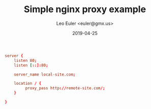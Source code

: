 #+TITLE: Simple nginx proxy example
#+DATE: 2019-04-25
#+AUTHOR: Leo Euler <euler@gmx.us>

#+BEGIN_SRC conf
server {
	listen 80;
	listen [::]:80;

	server_name local-site.com;

	location / {
		 proxy_pass http://remote-site.com/;
	}

}
#+END_SRC
